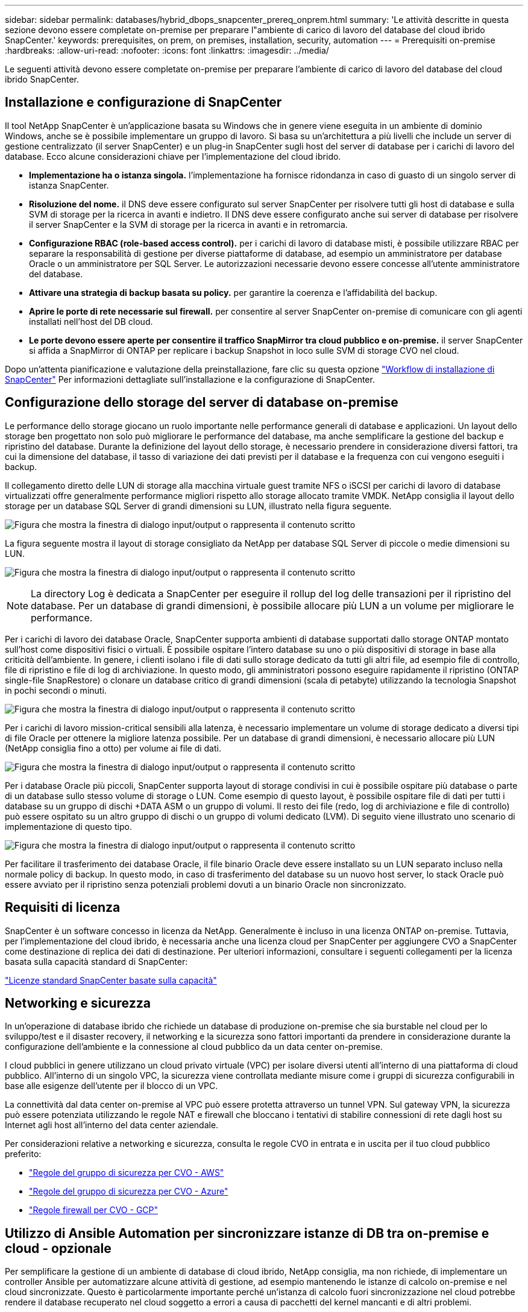 ---
sidebar: sidebar 
permalink: databases/hybrid_dbops_snapcenter_prereq_onprem.html 
summary: 'Le attività descritte in questa sezione devono essere completate on-premise per preparare l"ambiente di carico di lavoro del database del cloud ibrido SnapCenter.' 
keywords: prerequisites, on prem, on premises, installation, security, automation 
---
= Prerequisiti on-premise
:hardbreaks:
:allow-uri-read: 
:nofooter: 
:icons: font
:linkattrs: 
:imagesdir: ../media/


[role="lead"]
Le seguenti attività devono essere completate on-premise per preparare l'ambiente di carico di lavoro del database del cloud ibrido SnapCenter.



== Installazione e configurazione di SnapCenter

Il tool NetApp SnapCenter è un'applicazione basata su Windows che in genere viene eseguita in un ambiente di dominio Windows, anche se è possibile implementare un gruppo di lavoro. Si basa su un'architettura a più livelli che include un server di gestione centralizzato (il server SnapCenter) e un plug-in SnapCenter sugli host del server di database per i carichi di lavoro del database. Ecco alcune considerazioni chiave per l'implementazione del cloud ibrido.

* *Implementazione ha o istanza singola.* l'implementazione ha fornisce ridondanza in caso di guasto di un singolo server di istanza SnapCenter.
* *Risoluzione del nome.* il DNS deve essere configurato sul server SnapCenter per risolvere tutti gli host di database e sulla SVM di storage per la ricerca in avanti e indietro. Il DNS deve essere configurato anche sui server di database per risolvere il server SnapCenter e la SVM di storage per la ricerca in avanti e in retromarcia.
* *Configurazione RBAC (role-based access control).* per i carichi di lavoro di database misti, è possibile utilizzare RBAC per separare la responsabilità di gestione per diverse piattaforme di database, ad esempio un amministratore per database Oracle o un amministratore per SQL Server. Le autorizzazioni necessarie devono essere concesse all'utente amministratore del database.
* *Attivare una strategia di backup basata su policy.* per garantire la coerenza e l'affidabilità del backup.
* *Aprire le porte di rete necessarie sul firewall.* per consentire al server SnapCenter on-premise di comunicare con gli agenti installati nell'host del DB cloud.
* *Le porte devono essere aperte per consentire il traffico SnapMirror tra cloud pubblico e on-premise.* il server SnapCenter si affida a SnapMirror di ONTAP per replicare i backup Snapshot in loco sulle SVM di storage CVO nel cloud.


Dopo un'attenta pianificazione e valutazione della preinstallazione, fare clic su questa opzione link:https://docs.netapp.com/us-en/snapcenter/install/install_workflow.html["Workflow di installazione di SnapCenter"^] Per informazioni dettagliate sull'installazione e la configurazione di SnapCenter.



== Configurazione dello storage del server di database on-premise

Le performance dello storage giocano un ruolo importante nelle performance generali di database e applicazioni. Un layout dello storage ben progettato non solo può migliorare le performance del database, ma anche semplificare la gestione del backup e ripristino del database. Durante la definizione del layout dello storage, è necessario prendere in considerazione diversi fattori, tra cui la dimensione del database, il tasso di variazione dei dati previsti per il database e la frequenza con cui vengono eseguiti i backup.

Il collegamento diretto delle LUN di storage alla macchina virtuale guest tramite NFS o iSCSI per carichi di lavoro di database virtualizzati offre generalmente performance migliori rispetto allo storage allocato tramite VMDK. NetApp consiglia il layout dello storage per un database SQL Server di grandi dimensioni su LUN, illustrato nella figura seguente.

image:storage_layout_sqlsvr_large.png["Figura che mostra la finestra di dialogo input/output o rappresenta il contenuto scritto"]

La figura seguente mostra il layout di storage consigliato da NetApp per database SQL Server di piccole o medie dimensioni su LUN.

image:storage_layout_sqlsvr_smallmedium.png["Figura che mostra la finestra di dialogo input/output o rappresenta il contenuto scritto"]


NOTE: La directory Log è dedicata a SnapCenter per eseguire il rollup del log delle transazioni per il ripristino del database. Per un database di grandi dimensioni, è possibile allocare più LUN a un volume per migliorare le performance.

Per i carichi di lavoro dei database Oracle, SnapCenter supporta ambienti di database supportati dallo storage ONTAP montato sull'host come dispositivi fisici o virtuali. È possibile ospitare l'intero database su uno o più dispositivi di storage in base alla criticità dell'ambiente. In genere, i clienti isolano i file di dati sullo storage dedicato da tutti gli altri file, ad esempio file di controllo, file di ripristino e file di log di archiviazione. In questo modo, gli amministratori possono eseguire rapidamente il ripristino (ONTAP single-file SnapRestore) o clonare un database critico di grandi dimensioni (scala di petabyte) utilizzando la tecnologia Snapshot in pochi secondi o minuti.

image:storage_layout_oracle_typical.png["Figura che mostra la finestra di dialogo input/output o rappresenta il contenuto scritto"]

Per i carichi di lavoro mission-critical sensibili alla latenza, è necessario implementare un volume di storage dedicato a diversi tipi di file Oracle per ottenere la migliore latenza possibile. Per un database di grandi dimensioni, è necessario allocare più LUN (NetApp consiglia fino a otto) per volume ai file di dati.

image:storage_layout_oracle_dedicated.png["Figura che mostra la finestra di dialogo input/output o rappresenta il contenuto scritto"]

Per i database Oracle più piccoli, SnapCenter supporta layout di storage condivisi in cui è possibile ospitare più database o parte di un database sullo stesso volume di storage o LUN. Come esempio di questo layout, è possibile ospitare file di dati per tutti i database su un gruppo di dischi +DATA ASM o un gruppo di volumi. Il resto dei file (redo, log di archiviazione e file di controllo) può essere ospitato su un altro gruppo di dischi o un gruppo di volumi dedicato (LVM). Di seguito viene illustrato uno scenario di implementazione di questo tipo.

image:storage_layout_oracle_shared.png["Figura che mostra la finestra di dialogo input/output o rappresenta il contenuto scritto"]

Per facilitare il trasferimento dei database Oracle, il file binario Oracle deve essere installato su un LUN separato incluso nella normale policy di backup. In questo modo, in caso di trasferimento del database su un nuovo host server, lo stack Oracle può essere avviato per il ripristino senza potenziali problemi dovuti a un binario Oracle non sincronizzato.



== Requisiti di licenza

SnapCenter è un software concesso in licenza da NetApp. Generalmente è incluso in una licenza ONTAP on-premise. Tuttavia, per l'implementazione del cloud ibrido, è necessaria anche una licenza cloud per SnapCenter per aggiungere CVO a SnapCenter come destinazione di replica dei dati di destinazione. Per ulteriori informazioni, consultare i seguenti collegamenti per la licenza basata sulla capacità standard di SnapCenter:

link:https://docs.netapp.com/us-en/snapcenter/install/concept_snapcenter_licenses.html["Licenze standard SnapCenter basate sulla capacità"^]



== Networking e sicurezza

In un'operazione di database ibrido che richiede un database di produzione on-premise che sia burstable nel cloud per lo sviluppo/test e il disaster recovery, il networking e la sicurezza sono fattori importanti da prendere in considerazione durante la configurazione dell'ambiente e la connessione al cloud pubblico da un data center on-premise.

I cloud pubblici in genere utilizzano un cloud privato virtuale (VPC) per isolare diversi utenti all'interno di una piattaforma di cloud pubblico. All'interno di un singolo VPC, la sicurezza viene controllata mediante misure come i gruppi di sicurezza configurabili in base alle esigenze dell'utente per il blocco di un VPC.

La connettività dal data center on-premise al VPC può essere protetta attraverso un tunnel VPN. Sul gateway VPN, la sicurezza può essere potenziata utilizzando le regole NAT e firewall che bloccano i tentativi di stabilire connessioni di rete dagli host su Internet agli host all'interno del data center aziendale.

Per considerazioni relative a networking e sicurezza, consulta le regole CVO in entrata e in uscita per il tuo cloud pubblico preferito:

* link:https://docs.netapp.com/us-en/occm/reference_security_groups.html#inbound-rules["Regole del gruppo di sicurezza per CVO - AWS"]
* link:https://docs.netapp.com/us-en/occm/reference_networking_azure.html#outbound-internet-access["Regole del gruppo di sicurezza per CVO - Azure"]
* link:https://docs.netapp.com/us-en/occm/reference_networking_gcp.html#outbound-internet-access["Regole firewall per CVO - GCP"]




== Utilizzo di Ansible Automation per sincronizzare istanze di DB tra on-premise e cloud - opzionale

Per semplificare la gestione di un ambiente di database di cloud ibrido, NetApp consiglia, ma non richiede, di implementare un controller Ansible per automatizzare alcune attività di gestione, ad esempio mantenendo le istanze di calcolo on-premise e nel cloud sincronizzate. Questo è particolarmente importante perché un'istanza di calcolo fuori sincronizzazione nel cloud potrebbe rendere il database recuperato nel cloud soggetto a errori a causa di pacchetti del kernel mancanti e di altri problemi.

La funzionalità di automazione di un controller Ansible può anche essere utilizzata per aumentare il SnapCenter per determinate attività, come la rottura dell'istanza di SnapMirror per attivare la copia dei dati DR per la produzione.

Seguire queste istruzioni per configurare il nodo di controllo Ansible per le macchine RedHat o CentOS:

. Requisiti per il nodo di controllo Ansible:
+
.. Una macchina RHEL/CentOS con i seguenti pacchetti installati:
+
... Pito3
... Pip3
... Ansible (versione successiva alla 2.10.0)
... Git






Se si dispone di un computer RHEL/CentOS nuovo senza i requisiti sopra indicati, seguire la procedura riportata di seguito per configurare tale computer come nodo di controllo Ansible:

. Abilitare il repository Ansible per RHEL-8/RHEL-7
+
.. Per RHEL-8 (eseguire il seguente comando come root)
+
[source, cli]
----
subscription-manager repos --enable ansible-2.9-for-rhel-8-x86_64-rpms
----
.. Per RHEL-7 (eseguire il seguente comando come root)
+
[source, cli]
----
subscription-manager repos --enable rhel-7-server-ansible-2.9-rpms
----


. Incollare il contenuto riportato di seguito nel terminale
+
[source, cli]
----
sudo yum -y install python3 >> install.log
sudo yum -y install python3-pip >> install.log
python3 -W ignore -m pip --disable-pip-version-check install ansible >> install.log
sudo yum -y install git >> install.log
----


Seguire queste istruzioni per configurare il nodo di controllo Ansible per le macchine Ubuntu o Debian:

. Requisiti per il nodo di controllo Ansible:
+
.. Una macchina Ubuntu/Debian con i seguenti pacchetti installati:
+
... Pito3
... Pip3
... Ansible (versione successiva alla 2.10.0)
... Git






Se si dispone di una nuova macchina Ubuntu/Debian senza i requisiti di cui sopra, seguire la procedura riportata di seguito per impostare la macchina come nodo di controllo Ansible:

. Incollare il contenuto riportato di seguito nel terminale
+
[source, cli]
----
sudo apt-get -y install python3 >> outputlog.txt
sudo apt-get -y install python3-pip >> outputlog.txt
python3 -W ignore -m pip --disable-pip-version-check install ansible >> outputlog.txt
sudo apt-get -y install git >> outputlog.txt
----

